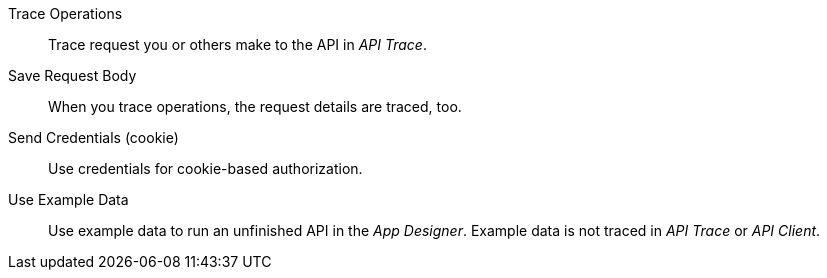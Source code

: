 Trace Operations:: Trace request you or others make to the API in _API Trace_.
Save Request Body:: When you trace operations, the request details are traced, too.
Send Credentials (cookie):: Use credentials for cookie-based authorization.
Use Example Data:: Use example data to run an unfinished API in the _App Designer_. Example data is not traced in _API Trace_ or _API Client_.